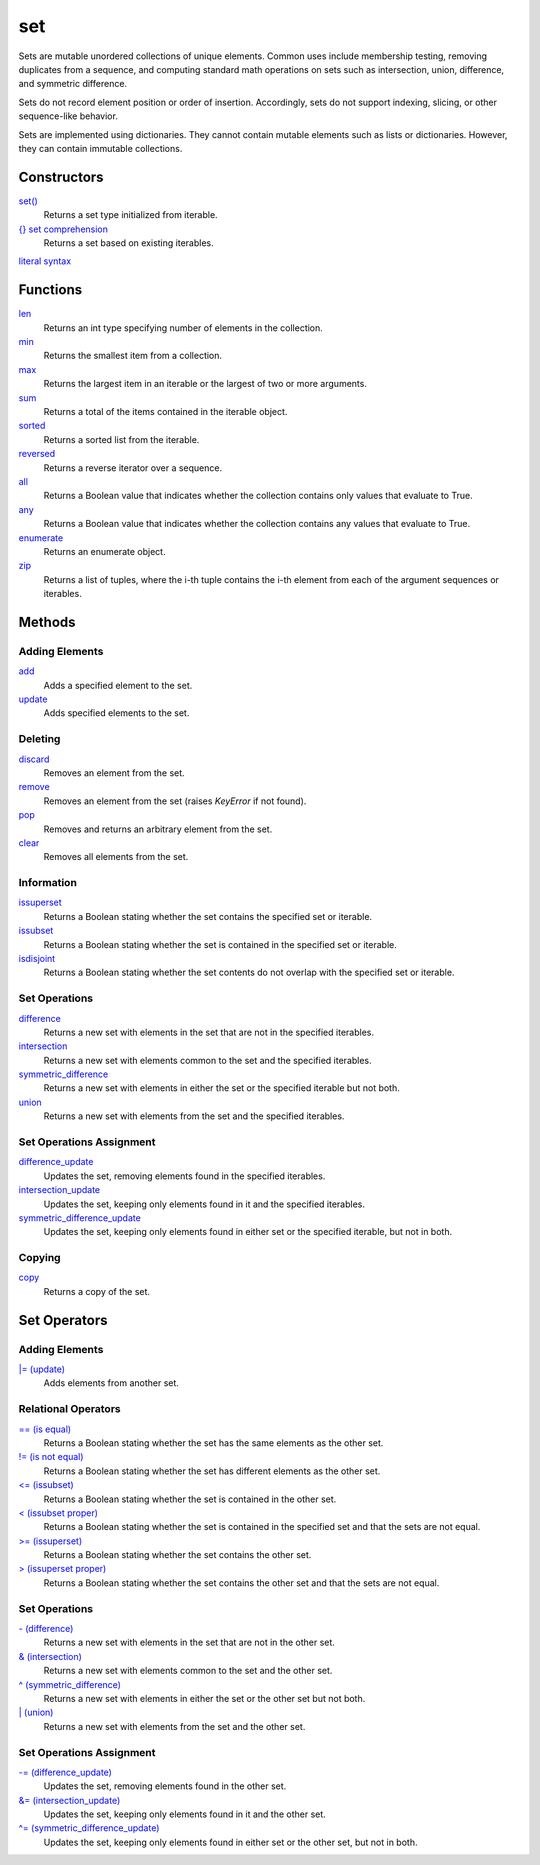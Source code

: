 ====
set
====

Sets are mutable unordered collections of unique elements. Common uses include membership testing, removing duplicates from a sequence, and computing standard math operations on sets such as intersection, union, difference, and symmetric difference.

Sets do not record element position or order of insertion. Accordingly, sets do not support indexing, slicing, or other sequence-like behavior.

Sets are implemented using dictionaries. They cannot contain mutable elements such as lists or dictionaries. However, they can contain immutable collections.

Constructors
====
`set()`_
    Returns a set type initialized from iterable.   
`{} set comprehension`_
    Returns a set based on existing iterables.
`literal syntax`_

Functions
====
`len`_
    Returns an int type specifying number of elements in the collection.
`min`_
    Returns the smallest item from a collection.
`max`_
    Returns the largest item in an iterable or the largest of two or more arguments.
`sum`_
    Returns a total of the items contained in the iterable object.
`sorted`_
    Returns a sorted list from the iterable.
`reversed`_
    Returns a reverse iterator over a sequence.
`all`_
    Returns a Boolean value that indicates whether the collection contains only values that evaluate to True.
`any`_
    Returns a Boolean value that indicates whether the collection contains any values that evaluate to True.
`enumerate`_
    Returns an enumerate object.
`zip`_
    Returns a list of tuples, where the i-th tuple contains the i-th element from each of the argument sequences or iterables.

Methods
====

Adding Elements
----
`add`_
    Adds a specified element to the set.
`update`_
    Adds specified elements to the set.

Deleting
----
`discard`_
    Removes an element from the set.
`remove`_
    Removes an element from the set (raises *KeyError* if not found).
`pop`_
    Removes and returns an arbitrary element from the set. 
`clear`_
    Removes all elements from the set.
    
Information
----
`issuperset`_
    Returns a Boolean stating whether the set contains the specified set or iterable.
`issubset`_
    Returns a Boolean stating whether the set is contained in the specified set or iterable.
`isdisjoint`_
    Returns a Boolean stating whether the set contents do not overlap with the specified set or iterable.
    
Set Operations
----
`difference`_
    Returns a new set with elements in the set that are not in the specified iterables.
`intersection`_
    Returns a new set with elements common to the set and the specified iterables.
`symmetric_difference`_
    Returns a new set with elements in either the set or the specified iterable but not both.
`union`_
    Returns a new set with elements from the set and the specified iterables.
    
Set Operations Assignment
----
`difference_update`_
    Updates the set, removing elements found in the specified iterables.
`intersection_update`_
    Updates the set, keeping only elements found in it and the specified iterables.
`symmetric_difference_update`_
    Updates the set, keeping only elements found in either set or the specified iterable, but not in both.
    
Copying
----
`copy`_
    Returns a copy of the set.
    
Set Operators
====

Adding Elements
----
`|= (update)`_
    Adds elements from another set.

Relational Operators
----
`== (is equal)`_
    Returns a Boolean stating whether the set has the same elements as the other set.
`!= (is not equal)`_
    Returns a Boolean stating whether the set has different elements as the other set.
`<= (issubset)`_
    Returns a Boolean stating whether the set is contained in the other set.
`< (issubset proper)`_
    Returns a Boolean stating whether the set is contained in the specified set and that the sets are not equal.
`>= (issuperset)`_
    Returns a Boolean stating whether the set contains the other set.
`> (issuperset proper)`_
    Returns a Boolean stating whether the set contains the other set and that the sets are not equal.

Set Operations
----
`- (difference)`_
    Returns a new set with elements in the set that are not in the other set.
`& (intersection)`_
    Returns a new set with elements common to the set and the other set.
`^ (symmetric_difference)`_
    Returns a new set with elements in either the set or the other set but not both.
`| (union)`_
    Returns a new set with elements from the set and the other set.
    
Set Operations Assignment
----
`-= (difference_update)`_
    Updates the set, removing elements found in the other set.
`&= (intersection_update)`_
    Updates the set, keeping only elements found in it and the other set.
`^= (symmetric_difference_update)`_
    Updates the set, keeping only elements found in either set or the other set, but not in both.

.. _set(): ../functions/set.html
.. _{} set comprehension: ../comprehensions/set_comprehension.html
.. _literal syntax: literals.html
.. _add: add.html
.. _update: update.html
.. _clear: clear.html
.. _discard: discard.html
.. _pop: pop.html
.. _remove: remove.html
.. _isdisjoint: isdisjoint.html
.. _issubset: issubset.html
.. _issuperset: issuperset.html
.. _difference: difference.html
.. _intersection: intersection.html
.. _symmetric_difference: symmetric_difference.html
.. _union: union.html
.. _difference_update: difference_update.html
.. _intersection_update: intersection_update.html
.. _symmetric_difference_update: symmetric_difference_update.html
.. _copy: copy.html
.. _|= (update): op_update.html
.. _<= (issubset): op_issubset.html
.. _< (issubset proper): op_issubset_proper.html
.. _>= (issuperset): op_issuperset.html
.. _> (issuperset proper): op_issuperset_proper.html
.. _- (difference): op_difference.html
.. _& (intersection): op_intersection.html
.. _| (union): op_union.html
.. _-= (difference_update): op_difference_update.html
.. _&= (intersection_update): op_intersection_update.html
.. _^ (symmetric_difference): op_symmetric_difference.html
.. _^= (symmetric_difference_update): op_symmetric_difference_update.html
.. _== (is equal): op_eq.html
.. _!= (is not equal): op_neq.html

.. _enumerate: ../functions/enumerate.html
.. _len: ../functions/len.html
.. _reversed: ../functions/reversed.html
.. _sorted: ../functions/sorted.html
.. _sum: ../functions/sum.html
.. _zip: ../functions/zip.html
.. _cmp: ../functions/cmp.html
.. _max: ../functions/max.html
.. _min: ../functions/min.html
.. _all: ../functions/all.html
.. _any: ../functions/any.html
